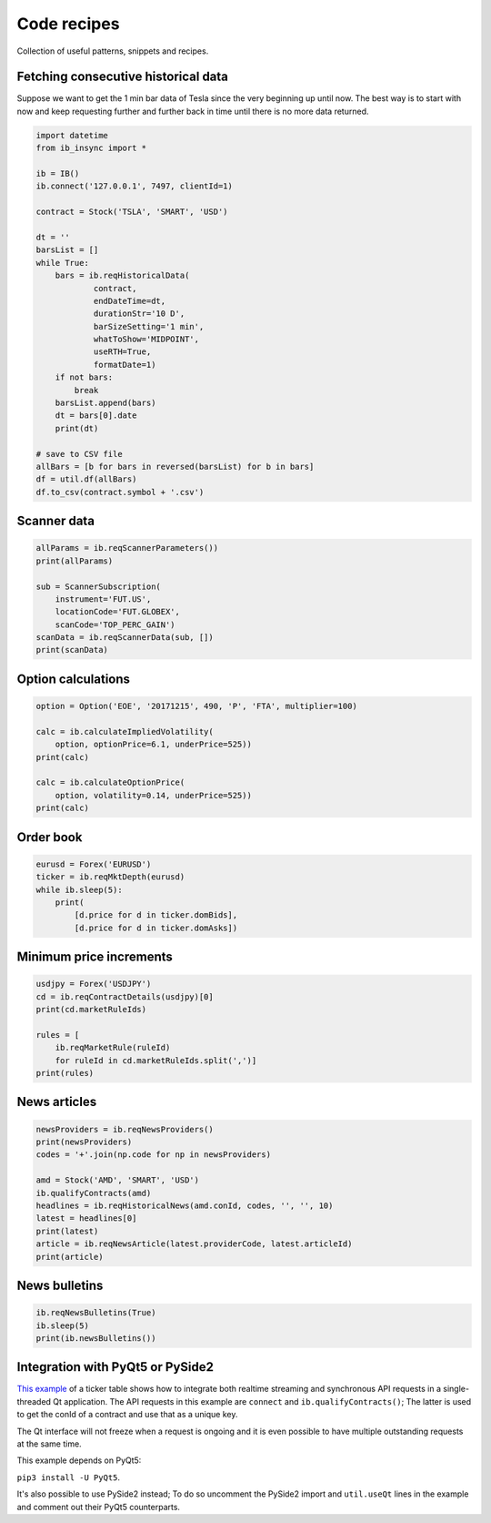 .. _recipes:


Code recipes
============

Collection of useful patterns, snippets and recipes.

Fetching consecutive historical data
^^^^^^^^^^^^^^^^^^^^^^^^^^^^^^^^^^^^

Suppose we want to get the 1 min bar data of Tesla since the very beginning
up until now. The best way is to start with now and keep requesting further
and further back in time until there is no more data returned.

.. code-block:: python

    import datetime
    from ib_insync import *

    ib = IB()
    ib.connect('127.0.0.1', 7497, clientId=1)

    contract = Stock('TSLA', 'SMART', 'USD')

    dt = ''
    barsList = []
    while True:
        bars = ib.reqHistoricalData(
                contract,
                endDateTime=dt,
                durationStr='10 D',
                barSizeSetting='1 min',
                whatToShow='MIDPOINT',
                useRTH=True,
                formatDate=1)
        if not bars:
            break
        barsList.append(bars)
        dt = bars[0].date
        print(dt)

    # save to CSV file
    allBars = [b for bars in reversed(barsList) for b in bars]
    df = util.df(allBars)
    df.to_csv(contract.symbol + '.csv')

Scanner data
^^^^^^^^^^^^

.. code-block:: python

    allParams = ib.reqScannerParameters())
    print(allParams)

    sub = ScannerSubscription(
        instrument='FUT.US',
        locationCode='FUT.GLOBEX',
        scanCode='TOP_PERC_GAIN')
    scanData = ib.reqScannerData(sub, [])
    print(scanData)

Option calculations
^^^^^^^^^^^^^^^^^^^

.. code-block:: python

    option = Option('EOE', '20171215', 490, 'P', 'FTA', multiplier=100)

    calc = ib.calculateImpliedVolatility(
        option, optionPrice=6.1, underPrice=525))
    print(calc)

    calc = ib.calculateOptionPrice(
        option, volatility=0.14, underPrice=525))
    print(calc)

Order book
^^^^^^^^^^

.. code-block:: python

    eurusd = Forex('EURUSD')
    ticker = ib.reqMktDepth(eurusd)
    while ib.sleep(5):
        print(
            [d.price for d in ticker.domBids],
            [d.price for d in ticker.domAsks])

Minimum price increments
^^^^^^^^^^^^^^^^^^^^^^^^

.. code-block:: python

        usdjpy = Forex('USDJPY')
        cd = ib.reqContractDetails(usdjpy)[0]
        print(cd.marketRuleIds)

        rules = [
            ib.reqMarketRule(ruleId)
            for ruleId in cd.marketRuleIds.split(',')]
        print(rules)

News articles
^^^^^^^^^^^^^

.. code-block:: python

    newsProviders = ib.reqNewsProviders()
    print(newsProviders)
    codes = '+'.join(np.code for np in newsProviders)

    amd = Stock('AMD', 'SMART', 'USD')
    ib.qualifyContracts(amd)
    headlines = ib.reqHistoricalNews(amd.conId, codes, '', '', 10)
    latest = headlines[0]
    print(latest)
    article = ib.reqNewsArticle(latest.providerCode, latest.articleId)
    print(article)

News bulletins
^^^^^^^^^^^^^^

.. code-block:: python

    ib.reqNewsBulletins(True)
    ib.sleep(5)
    print(ib.newsBulletins())

Integration with PyQt5 or PySide2
^^^^^^^^^^^^^^^^^^^^^^^^^^^^^^^^^

.. image:: images/qt-tickertable.png

`This example <https://github.com/erdewit/ib_insync/blob/master/examples/qt_ticker_table.py>`_
of a ticker table shows how to integrate both
realtime streaming and synchronous API requests in a single-threaded
Qt application.
The API requests in this example are ``connect`` and
``ib.qualifyContracts()``; The latter is used
to get the conId of a contract and use that as a unique key.

The Qt interface will not freeze when a request is ongoing and it is even
possible to have multiple outstanding requests at the same time.

This example depends on PyQt5:

``pip3 install -U PyQt5``.

It's also possible to use PySide2 instead; To do so uncomment the PySide2
import and ``util.useQt`` lines in the example and comment out their PyQt5
counterparts.
